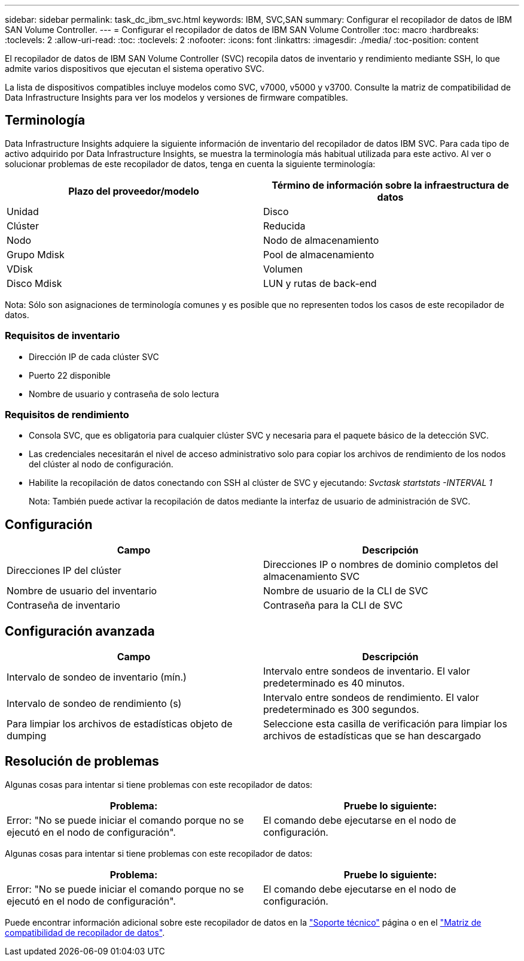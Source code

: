 ---
sidebar: sidebar 
permalink: task_dc_ibm_svc.html 
keywords: IBM, SVC,SAN 
summary: Configurar el recopilador de datos de IBM SAN Volume Controller. 
---
= Configurar el recopilador de datos de IBM SAN Volume Controller
:toc: macro
:hardbreaks:
:toclevels: 2
:allow-uri-read: 
:toc: 
:toclevels: 2
:nofooter: 
:icons: font
:linkattrs: 
:imagesdir: ./media/
:toc-position: content


[role="lead"]
El recopilador de datos de IBM SAN Volume Controller (SVC) recopila datos de inventario y rendimiento mediante SSH, lo que admite varios dispositivos que ejecutan el sistema operativo SVC.

La lista de dispositivos compatibles incluye modelos como SVC, v7000, v5000 y v3700. Consulte la matriz de compatibilidad de Data Infrastructure Insights para ver los modelos y versiones de firmware compatibles.



== Terminología

Data Infrastructure Insights adquiere la siguiente información de inventario del recopilador de datos IBM SVC. Para cada tipo de activo adquirido por Data Infrastructure Insights, se muestra la terminología más habitual utilizada para este activo. Al ver o solucionar problemas de este recopilador de datos, tenga en cuenta la siguiente terminología:

[cols="2*"]
|===
| Plazo del proveedor/modelo | Término de información sobre la infraestructura de datos 


| Unidad | Disco 


| Clúster | Reducida 


| Nodo | Nodo de almacenamiento 


| Grupo Mdisk | Pool de almacenamiento 


| VDisk | Volumen 


| Disco Mdisk | LUN y rutas de back-end 
|===
Nota: Sólo son asignaciones de terminología comunes y es posible que no representen todos los casos de este recopilador de datos.



=== Requisitos de inventario

* Dirección IP de cada clúster SVC
* Puerto 22 disponible
* Nombre de usuario y contraseña de solo lectura




=== Requisitos de rendimiento

* Consola SVC, que es obligatoria para cualquier clúster SVC y necesaria para el paquete básico de la detección SVC.
* Las credenciales necesitarán el nivel de acceso administrativo solo para copiar los archivos de rendimiento de los nodos del clúster al nodo de configuración.
* Habilite la recopilación de datos conectando con SSH al clúster de SVC y ejecutando: _Svctask startstats -INTERVAL 1_
+
Nota: También puede activar la recopilación de datos mediante la interfaz de usuario de administración de SVC.





== Configuración

[cols="2*"]
|===
| Campo | Descripción 


| Direcciones IP del clúster | Direcciones IP o nombres de dominio completos del almacenamiento SVC 


| Nombre de usuario del inventario | Nombre de usuario de la CLI de SVC 


| Contraseña de inventario | Contraseña para la CLI de SVC 
|===


== Configuración avanzada

[cols="2*"]
|===
| Campo | Descripción 


| Intervalo de sondeo de inventario (mín.) | Intervalo entre sondeos de inventario. El valor predeterminado es 40 minutos. 


| Intervalo de sondeo de rendimiento (s) | Intervalo entre sondeos de rendimiento. El valor predeterminado es 300 segundos. 


| Para limpiar los archivos de estadísticas objeto de dumping | Seleccione esta casilla de verificación para limpiar los archivos de estadísticas que se han descargado 
|===


== Resolución de problemas

Algunas cosas para intentar si tiene problemas con este recopilador de datos:

[cols="2*"]
|===
| Problema: | Pruebe lo siguiente: 


| Error: "No se puede iniciar el comando porque no se ejecutó en el nodo de configuración". | El comando debe ejecutarse en el nodo de configuración. 
|===
Algunas cosas para intentar si tiene problemas con este recopilador de datos:

[cols="2*"]
|===
| Problema: | Pruebe lo siguiente: 


| Error: "No se puede iniciar el comando porque no se ejecutó en el nodo de configuración". | El comando debe ejecutarse en el nodo de configuración. 
|===
Puede encontrar información adicional sobre este recopilador de datos en la link:concept_requesting_support.html["Soporte técnico"] página o en el link:reference_data_collector_support_matrix.html["Matriz de compatibilidad de recopilador de datos"].
